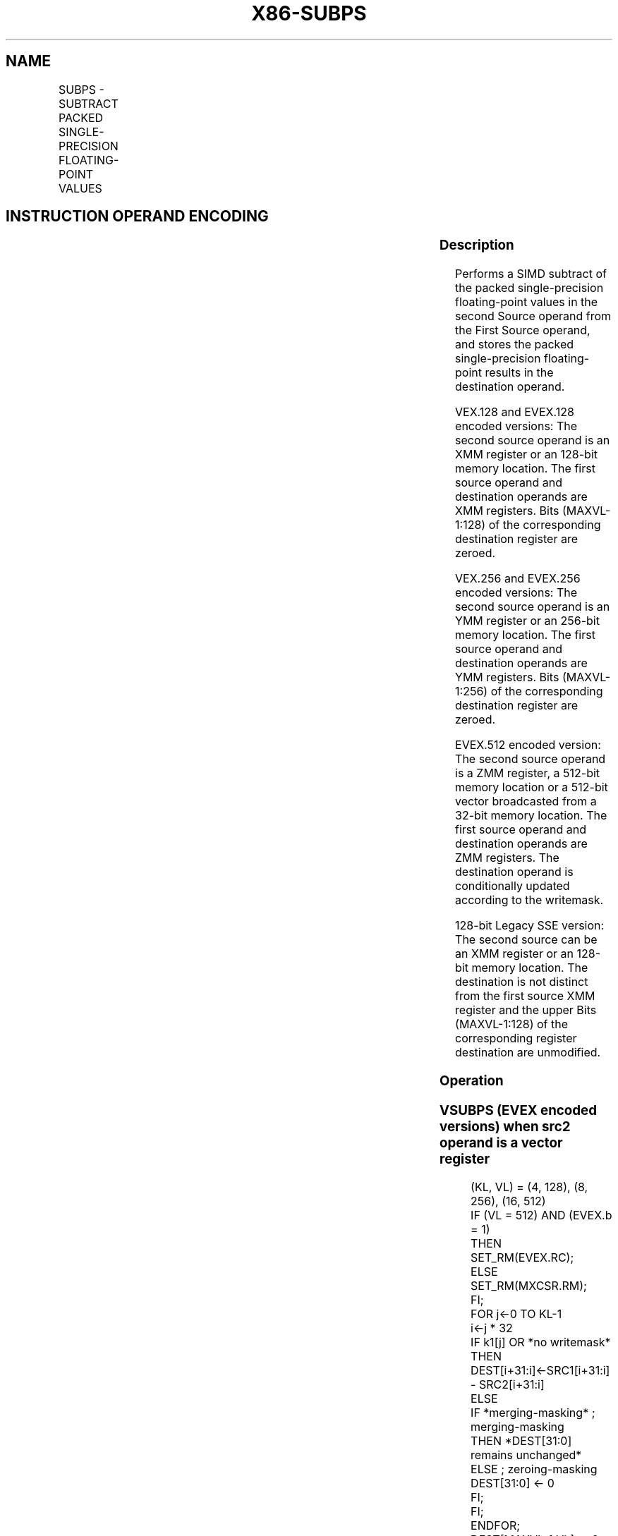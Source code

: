.nh
.TH "X86-SUBPS" "7" "May 2019" "TTMO" "Intel x86-64 ISA Manual"
.SH NAME
SUBPS - SUBTRACT PACKED SINGLE-PRECISION FLOATING-POINT VALUES
.TS
allbox;
l l l l l 
l l l l l .
\fB\fCOpcode/Instruction\fR	\fB\fCOp/En\fR	\fB\fC64/32 bit Mode Support\fR	\fB\fCCPUID Feature Flag\fR	\fB\fCDescription\fR
T{
NP 0F 5C /r SUBPS xmm1, xmm2/m128
T}
	A	V/V	SSE	T{
Subtract packed single\-precision floating\-point values in xmm2/mem from xmm1 and store result in xmm1.
T}
T{
VEX.128.0F.WIG 5C /r VSUBPS xmm1,xmm2, xmm3/m128
T}
	B	V/V	AVX	T{
Subtract packed single\-precision floating\-point values in xmm3/mem from xmm2 and stores result in xmm1.
T}
T{
VEX.256.0F.WIG 5C /r VSUBPS ymm1, ymm2, ymm3/m256
T}
	B	V/V	AVX	T{
Subtract packed single\-precision floating\-point values in ymm3/mem from ymm2 and stores result in ymm1.
T}
T{
EVEX.128.0F.W0 5C /r VSUBPS xmm1 {k1}{z}, xmm2, xmm3/m128/m32bcst
T}
	C	V/V	AVX512VL AVX512F	T{
Subtract packed single\-precision floating\-point values from xmm3/m128/m32bcst to xmm2 and stores result in xmm1 with writemask k1.
T}
T{
EVEX.256.0F.W0 5C /r VSUBPS ymm1 {k1}{z}, ymm2, ymm3/m256/m32bcst
T}
	C	V/V	AVX512VL AVX512F	T{
Subtract packed single\-precision floating\-point values from ymm3/m256/m32bcst to ymm2 and stores result in ymm1 with writemask k1.
T}
T{
EVEX.512.0F.W0 5C /r VSUBPS zmm1 {k1}{z}, zmm2, zmm3/m512/m32bcst{er}
T}
	C	V/V	AVX512F	T{
Subtract packed single\-precision floating\-point values in zmm3/m512/m32bcst from zmm2 and stores result in zmm1 with writemask k1.
T}
.TE

.SH INSTRUCTION OPERAND ENCODING
.TS
allbox;
l l l l l l 
l l l l l l .
Op/En	Tuple Type	Operand 1	Operand 2	Operand 3	Operand 4
A	NA	ModRM:reg (r, w)	ModRM:r/m (r)	NA	NA
B	NA	ModRM:reg (w)	VEX.vvvv (r)	ModRM:r/m (r)	NA
C	Full	ModRM:reg (w)	EVEX.vvvv (r)	ModRM:r/m (r)	NA
.TE

.SS Description
.PP
Performs a SIMD subtract of the packed single\-precision floating\-point
values in the second Source operand from the First Source operand, and
stores the packed single\-precision floating\-point results in the
destination operand.

.PP
VEX.128 and EVEX.128 encoded versions: The second source operand is an
XMM register or an 128\-bit memory location. The first source operand and
destination operands are XMM registers. Bits (MAXVL\-1:128) of the
corresponding destination register are zeroed.

.PP
VEX.256 and EVEX.256 encoded versions: The second source operand is an
YMM register or an 256\-bit memory location. The first source operand and
destination operands are YMM registers. Bits (MAXVL\-1:256) of the
corresponding destination register are zeroed.

.PP
EVEX.512 encoded version: The second source operand is a ZMM register, a
512\-bit memory location or a 512\-bit vector broadcasted from a 32\-bit
memory location. The first source operand and destination operands are
ZMM registers. The destination operand is conditionally updated
according to the writemask.

.PP
128\-bit Legacy SSE version: The second source can be an XMM register or
an 128\-bit memory location. The destination is not distinct from the
first source XMM register and the upper Bits (MAXVL\-1:128) of the
corresponding register destination are unmodified.

.SS Operation
.SS VSUBPS (EVEX encoded versions) when src2 operand is a vector register
.PP
.RS

.nf
(KL, VL) = (4, 128), (8, 256), (16, 512)
IF (VL = 512) AND (EVEX.b = 1)
    THEN
        SET\_RM(EVEX.RC);
    ELSE
        SET\_RM(MXCSR.RM);
FI;
FOR j←0 TO KL\-1
    i←j * 32
    IF k1[j] OR *no writemask*
        THEN DEST[i+31:i]←SRC1[i+31:i] \- SRC2[i+31:i]
    ELSE
        IF *merging\-masking* ; merging\-masking
            THEN *DEST[31:0] remains unchanged*
            ELSE ; zeroing\-masking
                DEST[31:0] ← 0
        FI;
    FI;
ENDFOR;
DEST[MAXVL\-1:VL] ← 0

.fi
.RE

.SS VSUBPS (EVEX encoded versions) when src2 operand is a memory source
.PP
.RS

.nf
(KL, VL) = (4, 128), (8, 256),(16, 512)
FOR j←0 TO KL\-1
    i←j * 32
    IF k1[j] OR *no writemask* THEN
            IF (EVEX.b = 1)
                THEN DEST[i+31:i]←SRC1[i+31:i] \- SRC2[31:0];
                ELSE DEST[i+31:i]←SRC1[i+31:i] \- SRC2[i+31:i];
            FI;
    ELSE
        IF *merging\-masking* ; merging\-masking
            THEN *DEST[31:0] remains unchanged*
            ELSE ; zeroing\-masking
                DEST[31:0] ← 0
        FI;
    FI;
ENDFOR;
DEST[MAXVL\-1:VL] ← 0

.fi
.RE

.SS VSUBPS (VEX.256 encoded version)
.PP
.RS

.nf
DEST[31:0]←SRC1[31:0] \- SRC2[31:0]
DEST[63:32]←SRC1[63:32] \- SRC2[63:32]
DEST[95:64]←SRC1[95:64] \- SRC2[95:64]
DEST[127:96]←SRC1[127:96] \- SRC2[127:96]
DEST[159:128]←SRC1[159:128] \- SRC2[159:128]
DEST[191:160]←SRC1[191:160] \- SRC2[191:160]
DEST[223:192]←SRC1[223:192] \- SRC2[223:192]
DEST[255:224]←SRC1[255:224] \- SRC2[255:224].
DEST[MAXVL\-1:256] ← 0

.fi
.RE

.SS VSUBPS (VEX.128 encoded version)
.PP
.RS

.nf
DEST[31:0]←SRC1[31:0] \- SRC2[31:0]
DEST[63:32]←SRC1[63:32] \- SRC2[63:32]
DEST[95:64]←SRC1[95:64] \- SRC2[95:64]
DEST[127:96]←SRC1[127:96] \- SRC2[127:96]
DEST[MAXVL\-1:128] ← 0

.fi
.RE

.SS SUBPS (128\-bit Legacy SSE version)
.PP
.RS

.nf
DEST[31:0]←SRC1[31:0] \- SRC2[31:0]
DEST[63:32]←SRC1[63:32] \- SRC2[63:32]
DEST[95:64]←SRC1[95:64] \- SRC2[95:64]
DEST[127:96]←SRC1[127:96] \- SRC2[127:96]
DEST[MAXVL\-1:128] (Unmodified)

.fi
.RE

.SS Intel C/C++ Compiler Intrinsic Equivalent
.PP
.RS

.nf
VSUBPS \_\_m512 \_mm512\_sub\_ps (\_\_m512 a, \_\_m512 b);

VSUBPS \_\_m512 \_mm512\_mask\_sub\_ps (\_\_m512 s, \_\_mmask16 k, \_\_m512 a, \_\_m512 b);

VSUBPS \_\_m512 \_mm512\_maskz\_sub\_ps (\_\_mmask16 k, \_\_m512 a, \_\_m512 b);

VSUBPS \_\_m512 \_mm512\_sub\_round\_ps (\_\_m512 a, \_\_m512 b, int);

VSUBPS \_\_m512 \_mm512\_mask\_sub\_round\_ps (\_\_m512 s, \_\_mmask16 k, \_\_m512 a, \_\_m512 b, int);

VSUBPS \_\_m512 \_mm512\_maskz\_sub\_round\_ps (\_\_mmask16 k, \_\_m512 a, \_\_m512 b, int);

VSUBPS \_\_m256 \_mm256\_sub\_ps (\_\_m256 a, \_\_m256 b);

VSUBPS \_\_m256 \_mm256\_mask\_sub\_ps (\_\_m256 s, \_\_mmask8 k, \_\_m256 a, \_\_m256 b);

VSUBPS \_\_m256 \_mm256\_maskz\_sub\_ps (\_\_mmask16 k, \_\_m256 a, \_\_m256 b);

SUBPS \_\_m128 \_mm\_sub\_ps (\_\_m128 a, \_\_m128 b);

VSUBPS \_\_m128 \_mm\_mask\_sub\_ps (\_\_m128 s, \_\_mmask8 k, \_\_m128 a, \_\_m128 b);

VSUBPS \_\_m128 \_mm\_maskz\_sub\_ps (\_\_mmask16 k, \_\_m128 a, \_\_m128 b);

.fi
.RE

.SS SIMD Floating\-Point Exceptions
.PP
Overflow, Underflow, Invalid, Precision, Denormal

.SS Other Exceptions
.PP
VEX\-encoded instructions, see Exceptions Type 2.

.PP
EVEX\-encoded instructions, see Exceptions Type E2.

.SH SEE ALSO
.PP
x86\-manpages(7) for a list of other x86\-64 man pages.

.SH COLOPHON
.PP
This UNOFFICIAL, mechanically\-separated, non\-verified reference is
provided for convenience, but it may be incomplete or broken in
various obvious or non\-obvious ways. Refer to Intel® 64 and IA\-32
Architectures Software Developer’s Manual for anything serious.

.br
This page is generated by scripts; therefore may contain visual or semantical bugs. Please report them (or better, fix them) on https://github.com/ttmo-O/x86-manpages.

.br
Copyleft TTMO 2020 (Turkish Unofficial Chamber of Reverse Engineers - https://ttmo.re).
